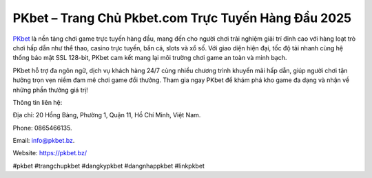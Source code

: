 PKbet – Trang Chủ Pkbet.com Trực Tuyến Hàng Đầu 2025
===================================

`PKbet <https://pkbet.bz/>`_ là nền tảng chơi game trực tuyến hàng đầu, mang đến cho người chơi trải nghiệm giải trí đỉnh cao với hàng loạt trò chơi hấp dẫn như thể thao, casino trực tuyến, bắn cá, slots và xổ số. Với giao diện hiện đại, tốc độ tải nhanh cùng hệ thống bảo mật SSL 128-bit, PKbet cam kết mang lại môi trường chơi game an toàn và minh bạch. 

PKbet hỗ trợ đa ngôn ngữ, dịch vụ khách hàng 24/7 cùng nhiều chương trình khuyến mãi hấp dẫn, giúp người chơi tận hưởng trọn vẹn niềm đam mê chơi game đổi thưởng. Tham gia ngay PKbet để khám phá kho game đa dạng và nhận về những phần thưởng giá trị!

Thông tin liên hệ: 

Địa chỉ: 20 Hồng Bàng, Phường 1, Quận 11, Hồ Chí Minh, Việt Nam. 

Phone: 0865466135. 

Email: info@pkbet.bz. 

Website: https://pkbet.bz/

#pkbet #trangchupkbet #dangkypkbet #dangnhappkbet #linkpkbet
